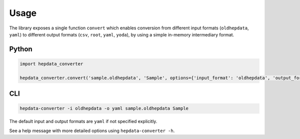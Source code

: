 ..
    This file is part of HEPData.
    Copyright (C) 2016 CERN.

    HEPData is free software; you can redistribute it
    and/or modify it under the terms of the GNU General Public License as
    published by the Free Software Foundation; either version 2 of the
    License, or (at your option) any later version.

    HEPData is distributed in the hope that it will be
    useful, but WITHOUT ANY WARRANTY; without even the implied warranty of
    MERCHANTABILITY or FITNESS FOR A PARTICULAR PURPOSE.  See the GNU
    General Public License for more details.

    You should have received a copy of the GNU General Public License
    along with HEPData; if not, write to the
    Free Software Foundation, Inc., 59 Temple Place, Suite 330, Boston,
    MA 02111-1307, USA.

    In applying this license, CERN does not
    waive the privileges and immunities granted to it by virtue of its status
    as an Intergovernmental Organization or submit itself to any jurisdiction.


Usage
=====

The library exposes a single function ``convert`` which enables conversion from different input formats
(``oldhepdata``, ``yaml``) to different output formats (``csv``, ``root``, ``yaml``, ``yoda``), by using a simple in-memory
intermediary format.


Python
------

.. code:: python

    import hepdata_converter

    hepdata_converter.convert('sample.oldhepdata', 'Sample', options={'input_format': 'oldhepdata', 'output_format': 'yaml'})


CLI
---

.. code:: bash

    hepdata-converter -i oldhepdata -o yaml sample.oldhepdata Sample

The default input and output formats are ``yaml`` if not specified explicitly.

See a help message with more detailed options using ``hepdata-converter -h``.